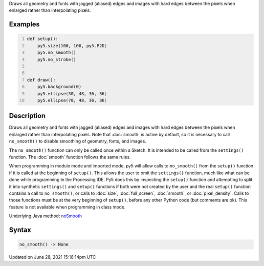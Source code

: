 .. title: no_smooth()
.. slug: no_smooth
.. date: 2021-06-28 15:16:14 UTC+00:00
.. tags:
.. category:
.. link:
.. description: py5 no_smooth() documentation
.. type: text

Draws all geometry and fonts with jagged (aliased) edges and images with hard edges between the pixels when enlarged rather than interpolating pixels.

Examples
========

.. raw:: html

    <div class="example-table">

.. raw:: html

    <div class="example-row"><div class="example-cell-image">

.. raw:: html

    </div><div class="example-cell-code">

.. code:: python
    :number-lines:

    def setup():
        py5.size(100, 100, py5.P2D)
        py5.no_smooth()
        py5.no_stroke()


    def draw():
        py5.background(0)
        py5.ellipse(30, 48, 36, 36)
        py5.ellipse(70, 48, 36, 36)

.. raw:: html

    </div></div>

.. raw:: html

    </div>

Description
===========

Draws all geometry and fonts with jagged (aliased) edges and images with hard edges between the pixels when enlarged rather than interpolating pixels.  Note that :doc:`smooth` is active by default, so it is necessary to call ``no_smooth()`` to disable smoothing of geometry, fonts, and images.

The ``no_smooth()`` function can only be called once within a Sketch. It is intended to be called from the ``settings()`` function. The :doc:`smooth` function follows the same rules.

When programming in module mode and imported mode, py5 will allow calls to ``no_smooth()`` from the ``setup()`` function if it is called at the beginning of ``setup()``. This allows the user to omit the ``settings()`` function, much like what can be done while programming in the Processing IDE. Py5 does this by inspecting the ``setup()`` function and attempting to split it into synthetic ``settings()`` and ``setup()`` functions if both were not created by the user and the real ``setup()`` function contains a call to ``no_smooth()``, or calls to :doc:`size`, :doc:`full_screen`, :doc:`smooth`, or :doc:`pixel_density`. Calls to those functions must be at the very beginning of ``setup()``, before any other Python code (but comments are ok). This feature is not available when programming in class mode.

Underlying Java method: `noSmooth <https://processing.org/reference/noSmooth_.html>`_

Syntax
======

.. code:: python

    no_smooth() -> None

Updated on June 28, 2021 15:16:14pm UTC

